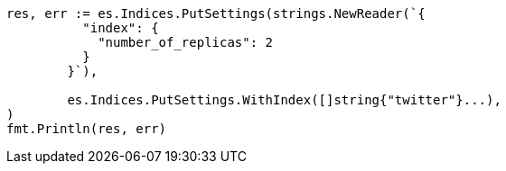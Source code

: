// Generated from indices-update-settings_d63033fcb0b13eb9476eb13f567c160a_test.go
//
[source, go]
----
res, err := es.Indices.PutSettings(strings.NewReader(`{
	  "index": {
	    "number_of_replicas": 2
	  }
	}`),

	es.Indices.PutSettings.WithIndex([]string{"twitter"}...),
)
fmt.Println(res, err)
----
